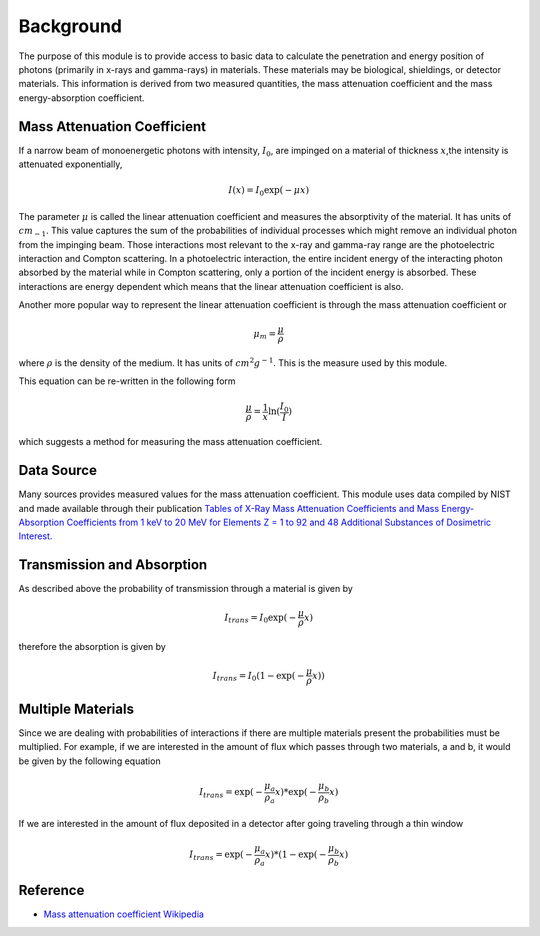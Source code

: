 Background
==========
The purpose of this module is to provide access to basic data to calculate the penetration and energy position of
photons (primarily in x-rays and gamma-rays) in materials. These materials may be biological, shieldings, or detector
materials. This information is derived from two measured quantities, the mass attenuation coefficient and the
mass energy-absorption coefficient.

Mass Attenuation Coefficient
----------------------------
If a narrow beam of monoenergetic photons with intensity, :math:`I_0`, are impinged on a material of thickness
:math:`x`,the intensity is attenuated exponentially,

.. math::
  I(x) = I_0 \exp(-\mu x)

The parameter :math:`\mu` is called the linear attenuation coefficient and measures the absorptivity of the material. It
has units of :math:`cm_{-1}`. This value captures the sum of the probabilities of individual processes which might
remove an individual photon from the impinging beam. Those interactions most relevant to the x-ray and gamma-ray range
are the photoelectric interaction and Compton scattering. In a photoelectric interaction, the entire incident energy of
the interacting photon absorbed by the material while in Compton scattering, only a portion of the incident energy is
absorbed. These interactions are energy dependent which means that the linear attenuation coefficient is also.

Another more popular way to represent the linear attenuation coefficient is through the mass attenuation coefficient or

.. math::
  \mu_m = \frac{\mu}{\rho}

where :math:`\rho` is the density of the medium. It has units of :math:`cm^2 g^{-1}`. This is the measure used by this
module.

This equation can be re-written in the following form

.. math::
  \frac{\mu}{\rho} = \frac{1}{x} \ln(\frac{I_0}{I})

which suggests a method for measuring the mass attenuation coefficient.

Data Source
-----------
Many sources provides measured values for the mass attenuation coefficient. This module uses data compiled by NIST
and made available through their publication `Tables of X-Ray Mass Attenuation Coefficients and Mass Energy-Absorption Coefficients from 1 keV to 20 MeV for Elements Z = 1 to 92 and 48 Additional Substances of Dosimetric Interest <http://www.nist.gov/pml/data/xraycoef/index.cfm>`_.

Transmission and Absorption
---------------------------
As described above the probability of transmission through a material is given by

.. math::
  I_{trans} = I_0 \exp(- \frac{\mu}{\rho} x)

therefore the absorption is given by

.. math::
  I_{trans} = I_0 (1 - \exp(- \frac{\mu}{\rho} x))


Multiple Materials
------------------
Since we are dealing with probabilities of interactions if there are multiple materials present the probabilities
must be multiplied. For example, if we are interested in the amount of flux which passes through two materials, a
and b, it would be given by the following equation

.. math::
  I_{trans} = \exp(- \frac{\mu_a}{\rho_a} x) * \exp(- \frac{\mu_b}{\rho_b} x)

If we are interested in the amount of flux deposited in a detector after going traveling through a thin window

.. math::
  I_{trans} = \exp(- \frac{\mu_a}{\rho_a} x) * (1-\exp(- \frac{\mu_b}{\rho_b} x)


Reference
---------

* `Mass attenuation coefficient Wikipedia <https://en.wikipedia.org/wiki/Mass_attenuation_coefficient>`_

